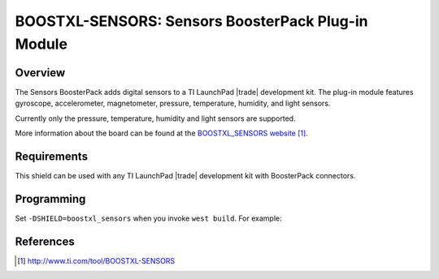 .. _boostxl-sensors:

BOOSTXL-SENSORS: Sensors BoosterPack Plug-in Module
###################################################

Overview
********

The Sensors BoosterPack adds digital sensors to a TI LaunchPad |trade|
development kit. The plug-in module features gyroscope, accelerometer,
magnetometer, pressure, temperature, humidity, and light sensors.

Currently only the pressure, temperature, humidity and light sensors are
supported.

More information about the board can be found at the
`BOOSTXL_SENSORS website`_.

Requirements
************

This shield can be used with any TI LaunchPad |trade| development kit with
BoosterPack connectors.

Programming
***********

Set ``-DSHIELD=boostxl_sensors`` when you invoke ``west build``. For example:

.. zephyr-app-commands::
   :zephyr-app: samples/sensor/bme280
   :board: cc1352r1_launchxl
   :shield: boostxl_sensors
   :goals: build

References
**********

.. target-notes::

.. _BOOSTXL_SENSORS website:
   http://www.ti.com/tool/BOOSTXL-SENSORS
